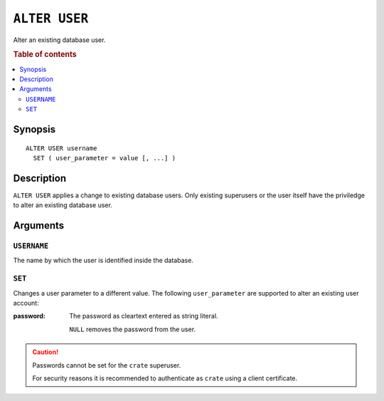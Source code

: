 .. highlight:: psql
.. _ref-alter-user:

==============
``ALTER USER``
==============

Alter an existing database user.

.. rubric:: Table of contents

.. contents::
   :local:

Synopsis
========

::

    ALTER USER username
      SET ( user_parameter = value [, ...] )


Description
===========

``ALTER USER`` applies a change to existing database users. Only existing
superusers or the user itself have the priviledge to alter an existing database
user.


Arguments
=========

``USERNAME``
------------

The name by which the user is identified inside the database.

``SET``
-------

Changes a user parameter to a different value. The following ``user_parameter``
are supported to alter an existing user account:

:password:
  The password as cleartext entered as string literal.

  ``NULL`` removes the password from the user.

.. CAUTION::

    Passwords cannot be set for the ``crate`` superuser.

    For security reasons it is recommended to authenticate as ``crate`` using a
    client certificate.
